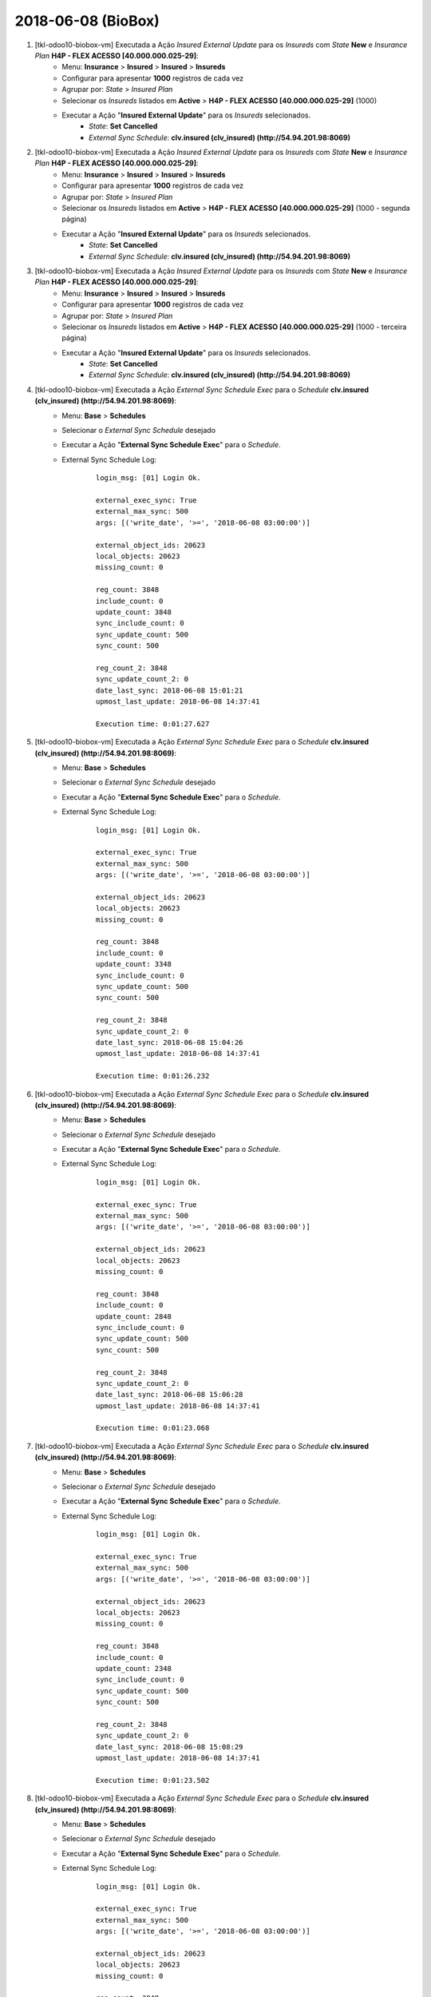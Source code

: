===================
2018-06-08 (BioBox)
===================

#. [tkl-odoo10-biobox-vm] Executada a Ação *Insured External Update* para os *Insureds* com *State* **New** e *Insurance Plan* **H4P - FLEX ACESSO [40.000.000.025-29]**:
    * Menu: **Insurance** > **Insured** > **Insured** > **Insureds**
    * Configurar para apresentar **1000** registros de cada vez
    * Agrupar por: *State* > *Insured Plan*
    * Selecionar os *Insureds* listados em **Active** > **H4P - FLEX ACESSO [40.000.000.025-29]** (1000)
    * Executar a Ação "**Insured External Update**" para os *Insureds* selecionados.
        * *State*: **Set** **Cancelled**
        * *External Sync Schedule*: **clv.insured (clv_insured) (http://54.94.201.98:8069)**

#. [tkl-odoo10-biobox-vm] Executada a Ação *Insured External Update* para os *Insureds* com *State* **New** e *Insurance Plan* **H4P - FLEX ACESSO [40.000.000.025-29]**:
    * Menu: **Insurance** > **Insured** > **Insured** > **Insureds**
    * Configurar para apresentar **1000** registros de cada vez
    * Agrupar por: *State* > *Insured Plan*
    * Selecionar os *Insureds* listados em **Active** > **H4P - FLEX ACESSO [40.000.000.025-29]** (1000 - segunda página)
    * Executar a Ação "**Insured External Update**" para os *Insureds* selecionados.
        * *State*: **Set** **Cancelled**
        * *External Sync Schedule*: **clv.insured (clv_insured) (http://54.94.201.98:8069)**

#. [tkl-odoo10-biobox-vm] Executada a Ação *Insured External Update* para os *Insureds* com *State* **New** e *Insurance Plan* **H4P - FLEX ACESSO [40.000.000.025-29]**:
    * Menu: **Insurance** > **Insured** > **Insured** > **Insureds**
    * Configurar para apresentar **1000** registros de cada vez
    * Agrupar por: *State* > *Insured Plan*
    * Selecionar os *Insureds* listados em **Active** > **H4P - FLEX ACESSO [40.000.000.025-29]** (1000 - terceira página)
    * Executar a Ação "**Insured External Update**" para os *Insureds* selecionados.
        * *State*: **Set** **Cancelled**
        * *External Sync Schedule*: **clv.insured (clv_insured) (http://54.94.201.98:8069)**

#. [tkl-odoo10-biobox-vm] Executada a Ação *External Sync Schedule Exec* para o *Schedule* **clv.insured (clv_insured) (http://54.94.201.98:8069)**:
    * Menu: **Base** > **Schedules**
    * Selecionar o *External Sync Schedule* desejado
    * Executar a Ação "**External Sync Schedule Exec**" para o *Schedule*.
    * External Sync Schedule Log:

        ::

            login_msg: [01] Login Ok.

            external_exec_sync: True
            external_max_sync: 500
            args: [('write_date', '>=', '2018-06-08 03:00:00')]

            external_object_ids: 20623
            local_objects: 20623
            missing_count: 0

            reg_count: 3848
            include_count: 0
            update_count: 3848
            sync_include_count: 0
            sync_update_count: 500
            sync_count: 500

            reg_count_2: 3848
            sync_update_count_2: 0
            date_last_sync: 2018-06-08 15:01:21
            upmost_last_update: 2018-06-08 14:37:41

            Execution time: 0:01:27.627

#. [tkl-odoo10-biobox-vm] Executada a Ação *External Sync Schedule Exec* para o *Schedule* **clv.insured (clv_insured) (http://54.94.201.98:8069)**:
    * Menu: **Base** > **Schedules**
    * Selecionar o *External Sync Schedule* desejado
    * Executar a Ação "**External Sync Schedule Exec**" para o *Schedule*.
    * External Sync Schedule Log:

        ::

            login_msg: [01] Login Ok.

            external_exec_sync: True
            external_max_sync: 500
            args: [('write_date', '>=', '2018-06-08 03:00:00')]

            external_object_ids: 20623
            local_objects: 20623
            missing_count: 0

            reg_count: 3848
            include_count: 0
            update_count: 3348
            sync_include_count: 0
            sync_update_count: 500
            sync_count: 500

            reg_count_2: 3848
            sync_update_count_2: 0
            date_last_sync: 2018-06-08 15:04:26
            upmost_last_update: 2018-06-08 14:37:41

            Execution time: 0:01:26.232

#. [tkl-odoo10-biobox-vm] Executada a Ação *External Sync Schedule Exec* para o *Schedule* **clv.insured (clv_insured) (http://54.94.201.98:8069)**:
    * Menu: **Base** > **Schedules**
    * Selecionar o *External Sync Schedule* desejado
    * Executar a Ação "**External Sync Schedule Exec**" para o *Schedule*.
    * External Sync Schedule Log:

        ::

            login_msg: [01] Login Ok.

            external_exec_sync: True
            external_max_sync: 500
            args: [('write_date', '>=', '2018-06-08 03:00:00')]

            external_object_ids: 20623
            local_objects: 20623
            missing_count: 0

            reg_count: 3848
            include_count: 0
            update_count: 2848
            sync_include_count: 0
            sync_update_count: 500
            sync_count: 500

            reg_count_2: 3848
            sync_update_count_2: 0
            date_last_sync: 2018-06-08 15:06:28
            upmost_last_update: 2018-06-08 14:37:41

            Execution time: 0:01:23.068

#. [tkl-odoo10-biobox-vm] Executada a Ação *External Sync Schedule Exec* para o *Schedule* **clv.insured (clv_insured) (http://54.94.201.98:8069)**:
    * Menu: **Base** > **Schedules**
    * Selecionar o *External Sync Schedule* desejado
    * Executar a Ação "**External Sync Schedule Exec**" para o *Schedule*.
    * External Sync Schedule Log:

        ::

            login_msg: [01] Login Ok.

            external_exec_sync: True
            external_max_sync: 500
            args: [('write_date', '>=', '2018-06-08 03:00:00')]

            external_object_ids: 20623
            local_objects: 20623
            missing_count: 0

            reg_count: 3848
            include_count: 0
            update_count: 2348
            sync_include_count: 0
            sync_update_count: 500
            sync_count: 500

            reg_count_2: 3848
            sync_update_count_2: 0
            date_last_sync: 2018-06-08 15:08:29
            upmost_last_update: 2018-06-08 14:37:41

            Execution time: 0:01:23.502

#. [tkl-odoo10-biobox-vm] Executada a Ação *External Sync Schedule Exec* para o *Schedule* **clv.insured (clv_insured) (http://54.94.201.98:8069)**:
    * Menu: **Base** > **Schedules**
    * Selecionar o *External Sync Schedule* desejado
    * Executar a Ação "**External Sync Schedule Exec**" para o *Schedule*.
    * External Sync Schedule Log:

        ::

            login_msg: [01] Login Ok.

            external_exec_sync: True
            external_max_sync: 500
            args: [('write_date', '>=', '2018-06-08 03:00:00')]

            external_object_ids: 20623
            local_objects: 20623
            missing_count: 0

            reg_count: 3848
            include_count: 0
            update_count: 1848
            sync_include_count: 0
            sync_update_count: 500
            sync_count: 500

            reg_count_2: 3848
            sync_update_count_2: 0
            date_last_sync: 2018-06-08 15:10:42
            upmost_last_update: 2018-06-08 14:37:41

            Execution time: 0:01:16.618

#. [tkl-odoo10-biobox-vm] Executada a Ação *External Sync Schedule Exec* para o *Schedule* **clv.insured (clv_insured) (http://54.94.201.98:8069)**:
    * Menu: **Base** > **Schedules**
    * Selecionar o *External Sync Schedule* desejado
    * Executar a Ação "**External Sync Schedule Exec**" para o *Schedule*.
    * External Sync Schedule Log:

        ::

            login_msg: [01] Login Ok.

            external_exec_sync: True
            external_max_sync: 500
            args: [('write_date', '>=', '2018-06-08 03:00:00')]

            external_object_ids: 20623
            local_objects: 20623
            missing_count: 0

            reg_count: 3848
            include_count: 0
            update_count: 1348
            sync_include_count: 0
            sync_update_count: 500
            sync_count: 500

            reg_count_2: 3848
            sync_update_count_2: 0
            date_last_sync: 2018-06-08 15:12:37
            upmost_last_update: 2018-06-08 14:37:41

            Execution time: 0:01:22.304

#. [tkl-odoo10-biobox-vm] Executada a Ação *External Sync Schedule Exec* para o *Schedule* **clv.insured (clv_insured) (http://54.94.201.98:8069)**:
    * Menu: **Base** > **Schedules**
    * Selecionar o *External Sync Schedule* desejado
    * Executar a Ação "**External Sync Schedule Exec**" para o *Schedule*.
    * External Sync Schedule Log:

        ::

            login_msg: [01] Login Ok.

            external_exec_sync: True
            external_max_sync: 500
            args: [('write_date', '>=', '2018-06-08 03:00:00')]

            external_object_ids: 20623
            local_objects: 20623
            missing_count: 0

            reg_count: 3848
            include_count: 0
            update_count: 848
            sync_include_count: 0
            sync_update_count: 500
            sync_count: 500

            reg_count_2: 3848
            sync_update_count_2: 0
            date_last_sync: 2018-06-08 15:14:35
            upmost_last_update: 2018-06-08 14:37:41

            Execution time: 0:01:20.791

#. [tkl-odoo10-biobox-vm] Executada a Ação *External Sync Schedule Exec* para o *Schedule* **clv.insured (clv_insured) (http://54.94.201.98:8069)**:
    * Menu: **Base** > **Schedules**
    * Selecionar o *External Sync Schedule* desejado
    * Executar a Ação "**External Sync Schedule Exec**" para o *Schedule*.
    * External Sync Schedule Log:

        ::

            login_msg: [01] Login Ok.

            external_exec_sync: True
            external_max_sync: 500
            args: [('write_date', '>=', '2018-06-08 03:00:00')]

            external_object_ids: 20623
            local_objects: 20623
            missing_count: 0

            reg_count: 3848
            include_count: 0
            update_count: 348
            sync_include_count: 0
            sync_update_count: 348
            sync_count: 348

            reg_count_2: 3848
            sync_update_count_2: 0
            date_last_sync: 2018-06-08 15:16:34
            upmost_last_update: 2018-06-08 14:37:41

            Execution time: 0:01:01.302

#. [tkl-odoo10-biobox-vm] Executada a Ação *Insured External Update* para os *Insureds* com *State* **New** e *Insurance Plan* **H4P - FLEX ACESSO [40.000.000.025-29]**:
    * Menu: **Insurance** > **Insured** > **Insured** > **Insureds**
    * Configurar para apresentar **1000** registros de cada vez
    * Agrupar por: *State* > *Insured Plan*
    * Selecionar os *Insureds* listados em **Active** > **H4P - FLEX ACESSO [40.000.000.025-29]** (1000)
    * Executar a Ação "**Insured External Update**" para os *Insureds* selecionados.
        * *State*: **Set** **Cancelled**
        * *External Sync Schedule*: **clv.insured (clv_insured) (http://54.94.201.98:8069)**

#. [tkl-odoo10-biobox-vm] Executada a Ação *External Sync Schedule Exec* para o *Schedule* **clv.insured (clv_insured) (http://54.94.201.98:8069)**:
    * Menu: **Base** > **Schedules**
    * Selecionar o *External Sync Schedule* desejado
    * Executar a Ação "**External Sync Schedule Exec**" para o *Schedule*.
    * External Sync Schedule Log:

        ::

            login_msg: [01] Login Ok.

            external_exec_sync: True
            external_max_sync: 500
            args: [('write_date', '>=', '2018-06-08 03:00:00')]

            external_object_ids: 20623
            local_objects: 20623
            missing_count: 0

            reg_count: 4802
            include_count: 0
            update_count: 954
            sync_include_count: 0
            sync_update_count: 500
            sync_count: 500

            reg_count_2: 4802
            sync_update_count_2: 0
            date_last_sync: 2018-06-08 15:59:11
            upmost_last_update: 2018-06-08 15:58:22

            Execution time: 0:01:22.909

#. [tkl-odoo10-biobox-vm] Executada a Ação *External Sync Schedule Exec* para o *Schedule* **clv.insured (clv_insured) (http://54.94.201.98:8069)**:
    * Menu: **Base** > **Schedules**
    * Selecionar o *External Sync Schedule* desejado
    * Executar a Ação "**External Sync Schedule Exec**" para o *Schedule*.
    * External Sync Schedule Log:

        ::

            login_msg: [01] Login Ok.

            external_exec_sync: True
            external_max_sync: 500
            args: [('write_date', '>=', '2018-06-08 03:00:00')]

            external_object_ids: 20623
            local_objects: 20623
            missing_count: 0

            reg_count: 4802
            include_count: 0
            update_count: 454
            sync_include_count: 0
            sync_update_count: 454
            sync_count: 454

            reg_count_2: 4802
            sync_update_count_2: 0
            date_last_sync: 2018-06-08 16:01:26
            upmost_last_update: 2018-06-08 15:58:22

            Execution time: 0:01:16.347

#. [tkl-odoo10-biobox-vm] Executada a Ação *External Sync Schedule Exec* para o *Schedule* **clv.card (clv_insured_card) (http://54.94.201.98:8069)**:
    * Menu: **Base** > **Schedules**
    * Selecionar o *External Sync Schedule* desejado
    * Executar a Ação "**External Sync Schedule Exec**" para o *Schedule*.
    * External Sync Schedule Log:

        ::

            login_msg: [01] Login Ok.

            external_exec_sync: True
            external_max_sync: 500
            args: [('write_date', '>=', '2018-06-08 03:00:00')]

            external_object_ids: 20788
            local_objects: 20788
            missing_count: 0

            reg_count: 4802
            include_count: 0
            update_count: 4802
            sync_include_count: 0
            sync_update_count: 500
            sync_count: 500

            date_last_sync: 2018-06-08 16:03:47
            upmost_last_update: 2018-06-08 15:58:23

            Execution time: 0:01:07.735

#. [tkl-odoo10-biobox-vm] Executada a Ação *External Sync Schedule Exec* para o *Schedule* **clv.card (clv_insured_card) (http://54.94.201.98:8069)**:
    * Menu: **Base** > **Schedules**
    * Selecionar o *External Sync Schedule* desejado
    * Executar a Ação "**External Sync Schedule Exec**" para o *Schedule*.
    * External Sync Schedule Log:

        ::

            login_msg: [01] Login Ok.

            external_exec_sync: True
            external_max_sync: 500
            args: [('write_date', '>=', '2018-06-08 03:00:00')]

            external_object_ids: 20788
            local_objects: 20788
            missing_count: 0

            reg_count: 4802
            include_count: 0
            update_count: 4302
            sync_include_count: 0
            sync_update_count: 500
            sync_count: 500

            date_last_sync: 2018-06-08 16:07:07
            upmost_last_update: 2018-06-08 15:58:23

            Execution time: 0:01:10.122

#. [tkl-odoo10-biobox-vm] Executada a Ação *External Sync Schedule Exec* para o *Schedule* **clv.card (clv_insured_card) (http://54.94.201.98:8069)**:
    * Menu: **Base** > **Schedules**
    * Selecionar o *External Sync Schedule* desejado
    * Executar a Ação "**External Sync Schedule Exec**" para o *Schedule*.
    * External Sync Schedule Log:

        ::

            login_msg: [01] Login Ok.

            external_exec_sync: True
            external_max_sync: 1000
            args: [('write_date', '>=', '2018-06-08 03:00:00')]

            external_object_ids: 20788
            local_objects: 20788
            missing_count: 0

            reg_count: 4802
            include_count: 0
            update_count: 3802
            sync_include_count: 0
            sync_update_count: 1000
            sync_count: 1000

            date_last_sync: 2018-06-08 16:09:22
            upmost_last_update: 2018-06-08 15:58:23

            Execution time: 0:01:48.440

#. [tkl-odoo10-biobox-vm] Executada a Ação *External Sync Schedule Exec* para o *Schedule* **clv.card (clv_insured_card) (http://54.94.201.98:8069)**:
    * Menu: **Base** > **Schedules**
    * Selecionar o *External Sync Schedule* desejado
    * Executar a Ação "**External Sync Schedule Exec**" para o *Schedule*.
    * External Sync Schedule Log:

        ::

            login_msg: [01] Login Ok.

            external_exec_sync: True
            external_max_sync: 1000
            args: [('write_date', '>=', '2018-06-08 03:00:00')]

            external_object_ids: 20788
            local_objects: 20788
            missing_count: 0

            reg_count: 4802
            include_count: 0
            update_count: 2802
            sync_include_count: 0
            sync_update_count: 1000
            sync_count: 1000

            date_last_sync: 2018-06-08 16:16:10
            upmost_last_update: 2018-06-08 15:58:23

            Execution time: 0:06:05.780

#. [tkl-odoo10-biobox-vm] Executada a Ação *External Sync Schedule Exec* para o *Schedule* **clv.card (clv_insured_card) (http://54.94.201.98:8069)**:
    * Menu: **Base** > **Schedules**
    * Selecionar o *External Sync Schedule* desejado
    * Executar a Ação "**External Sync Schedule Exec**" para o *Schedule*.
    * External Sync Schedule Log:

        ::

            login_msg: [01] Login Ok.

            external_exec_sync: True
            external_max_sync: 1000
            args: [('write_date', '>=', '2018-06-08 03:00:00')]

            external_object_ids: 20788
            local_objects: 20788
            missing_count: 0

            reg_count: 4802
            include_count: 0
            update_count: 1802
            sync_include_count: 0
            sync_update_count: 1000
            sync_count: 1000

            date_last_sync: 2018-06-08 16:23:13
            upmost_last_update: 2018-06-08 15:58:23

            Execution time: 0:01:51.354

#. [tkl-odoo10-biobox-vm] Executada a Ação *External Sync Schedule Exec* para o *Schedule* **clv.card (clv_insured_card) (http://54.94.201.98:8069)**:
    * Menu: **Base** > **Schedules**
    * Selecionar o *External Sync Schedule* desejado
    * Executar a Ação "**External Sync Schedule Exec**" para o *Schedule*.
    * External Sync Schedule Log:

        ::

            login_msg: [01] Login Ok.

            external_exec_sync: True
            external_max_sync: 1000
            args: [('write_date', '>=', '2018-06-08 03:00:00')]

            external_object_ids: 20788
            local_objects: 20788
            missing_count: 0

            reg_count: 4802
            include_count: 0
            update_count: 802
            sync_include_count: 0
            sync_update_count: 802
            sync_count: 802

            date_last_sync: 2018-06-08 16:25:41
            upmost_last_update: 2018-06-08 15:58:23

            Execution time: 0:01:22.809

#. [AWS Amazon (BioBox)] **Ligar** o servidor **tkl-odoo08-biobox-aws**:

    * Conectar-se à `AWS Amazon (BioBox) <https://679320550317.signin.aws.amazon.com/console/>`_
    * Ligar o servidor **tkl-odoo08-biobox-aws**:
        #. *Action* > *Instance State* > **Start**

#. [tkl-odoo08-biobox-aws] Criar um backup dos dados de "**clvhealth_biobox_pro_01**" ("**bb-aws-postgres-01**") no servidor "**tkl-odoo08-biobox-aws**", executando (as openerp):

    ::

        ssh tkl-odoo08-biobox-aws -l openerp

        cd /opt/openerp

        pg_dump clvhealth_biobox_pro_01 -Fp -U postgres -h 172.31.38.203 -p 5432 > clvhealth_biobox_pro_01_2018-06-08a.sql
        gzip clvhealth_biobox_pro_01_2018-06-08a.sql

        exit

    Criados o seguinte arquivo:
        * /opt/openerp/clvhealth_biobox_pro_01_2018-06-08a.sql.gz

#. [AWS Amazon (BioBox)] **Desligar** o servidor **tkl-odoo08-biobox-aws**:

    * Conectar-se à `AWS Amazon (BioBox) <https://679320550317.signin.aws.amazon.com/console/>`_
    * Desligar o servidor **tkl-odoo08-biobox-aws**:
        #. *Action* > *Instance State* > **Stop**

#. [tkl-odoo10-biobox-vm] Criar um backup dos dados de "**clvhealth_biobox**", executando:

    ::

        # ***** tkl-odoo10-biobox-vm
        #

        ssh tkl-odoo10-biobox-vm -l root

        /etc/init.d/openerp-server stop

        su openerp

    ::

        # ***** tkl-odoo10-biobox-vm
        #

        cd /opt/openerp
        pg_dump clvhealth_biobox -Fp -U postgres -h localhost -p 5432 > clvhealth_biobox_2018-06-08a.sql

        gzip clvhealth_biobox_2018-06-08a.sql
        pg_dump clvhealth_biobox -Fp -U postgres -h localhost -p 5432 > clvhealth_biobox_2018-06-08a.sql

        cd /opt/openerp/.local/share/Odoo/filestore
        tar -czvf /opt/openerp/filestore_clvhealth_biobox_2018-06-08a.tar.gz clvhealth_biobox

    ::

        # ***** tkl-odoo10-biobox-vm
        #

        cd /opt/openerp/odoo
        ./odoo-bin -c /etc/odoo/openerp-server-man.conf

        ^C

        exit

        /etc/init.d/openerp-server start

    Criados os seguintes arquivos:
        * /opt/openerp/clvhealth_biobox_2018-06-08a.sql
        * /opt/openerp/clvhealth_biobox_2018-06-08a.sql.gz
        * /opt/openerp/filestore_clvhealth_biobox_2018-06-08a.tar.gz

#. [tkl-odoo10-biobox-vm] **Atualizar** os módulos:

    * clv_export

    ::

        # ***** tkl-odoo10-biobox-vm (session 1)
        #

        ssh tkl-odoo10-biobox-vm -l root

        /etc/init.d/openerp-server stop

        su openerp
        cd /opt/openerp/odoo
        ./odoo-bin -c /etc/odoo/openerp-server-man.conf

    ::

        # ***** tkl-odoo10-biobox-vm (session 2)
        #

        ssh tkl-odoo10-biobox-vm -l openerp

        cd /opt/openerp/clvsol_clvhealth_jcafb/project
        python install.py --admin_pw "***" --admin_user_pw "***" --data_admin_user_pw "***" --dbname "clvhealth_biobox" -m clv_export

    ::

        # ***** tkl-odoo10-biobox-vm (session 1)
        #

        ^C

        exit

        /etc/init.d/openerp-server start

#. [tkl-odoo10-biobox-vm] Incluir o *File System Directory* "**Survey Files (Archive)**":
    * Menu: **Base** > **Base** > **File System** > **Directories**
    * Criar:
        * *Name*: **BioBox Export (xls)**
        * *Directory*: **/opt/openerp/filestore/biobox/export/xls**

#. [tkl-odoo10-biobox-vm] Criado o *Model Export Template*: "**Card (clv.card)**":
    * *Name*: **Card (clv.card)**
    * *Label*: **BioBox**
    * *Model *: **Card** (clv.card)
    * *Model Export Template Fields*:
        * Insured Code (clv.card)     insured_code    char    Insured Code    
        * Insured Name (clv.card)     insured_name    char    Insured Name    
        * Insured Date of Birth (clv.card)    insured_birthday    date    Insured Date of Birth   
        * Insured Gender (clv.card)   insured_gender  selection   Insured Gender  
        * Insured Categories (clv.card)   insured_category_names  char    Insured Categories  
        * Insured Group (clv.card)    insured_insured_group_id    many2one    Insured Group   
        * Register Number (clv.card)  insured_group_reg_number    char    Register Number     
        * Insurance Plan (clv.card)   insured_insurance_plan_id   many2one    Insurance Plan  
        * Insured State (clv.card)    insured_state   selection   Insured State   
        * Insured Inclusion Date (clv.card)   insured_date_inclusion  datetime    Insured Inclusion Date  
        * Card Code (clv.card)    code    char    Card Code   
        * Printed Name (clv.card)     name    char    Printed Name    
        * State (clv.card)    state   selection   State   

#. [tkl-odoo10-biobox-vm] Criado o *Model Export*: "**Card (clv.card)**":
    * *Model Export Template*: **Card (clv.card)**
    * *Name*: **Card (clv.card)**
    * *Label*: **BioBox**
    * *Model *: **Card** (clv.card)
    * *Model Export Template Fields* (*Export All Fields*: **desmarcado**):
        * Insured Code (clv.card)     insured_code    char    Insured Code    
        * Insured Name (clv.card)     insured_name    char    Insured Name    
        * Insured Date of Birth (clv.card)    insured_birthday    date    Insured Date of Birth   
        * Insured Gender (clv.card)   insured_gender  selection   Insured Gender  
        * Insured Categories (clv.card)   insured_category_names  char    Insured Categories  
        * Insured Group (clv.card)    insured_insured_group_id    many2one    Insured Group   
        * Register Number (clv.card)  insured_group_reg_number    char    Register Number     
        * Insurance Plan (clv.card)   insured_insurance_plan_id   many2one    Insurance Plan  
        * Insured State (clv.card)    insured_state   selection   Insured State   
        * Insured Inclusion Date (clv.card)   insured_date_inclusion  datetime    Insured Inclusion Date  
        * Card Code (clv.card)    code    char    Card Code   
        * Printed Name (clv.card)     name    char    Printed Name    
        * State (clv.card)    state   selection   State  
    * *Cards* (*Export All Items*: **marcado**)

#. [tkl-odoo10-biobox-vm] Executada a Ação *Model Export Execute* para o *Model Export* **Card (clv.card)**:
    * Menu: **Exports** > **Model Exports**
    * Selecionar o *Model Export* desejado
    * Executar a Ação "**Model Export Execute**" para o *Model Export*.
    * Log:

        ::

            file_path: /opt/openerp/filestore/biobox/export/xls/Card_BioBox_82.000.000.008-96_180608172554.xls
            item_count: 20788
            Execution time: 0:00:42.220

#. [tkl-odoo10-biobox-vm] Criar um backup dos dados de "**clvhealth_biobox**", executando:

    ::

        # ***** tkl-odoo10-biobox-vm
        #

        ssh tkl-odoo10-biobox-vm -l root

        /etc/init.d/openerp-server stop

        su openerp

    ::

        # ***** tkl-odoo10-biobox-vm
        #

        cd /opt/openerp
        pg_dump clvhealth_biobox -Fp -U postgres -h localhost -p 5432 > clvhealth_biobox_2018-06-08b.sql

        gzip clvhealth_biobox_2018-06-08b.sql
        pg_dump clvhealth_biobox -Fp -U postgres -h localhost -p 5432 > clvhealth_biobox_2018-06-08b.sql

        cd /opt/openerp/.local/share/Odoo/filestore
        tar -czvf /opt/openerp/filestore_clvhealth_biobox_2018-06-08b.tar.gz clvhealth_biobox

    ::

        # ***** tkl-odoo10-biobox-vm
        #

        cd /opt/openerp/odoo
        ./odoo-bin -c /etc/odoo/openerp-server-man.conf

        ^C

        exit

        /etc/init.d/openerp-server start

    Criados os seguintes arquivos:
        * /opt/openerp/clvhealth_biobox_2018-06-08b.sql
        * /opt/openerp/clvhealth_biobox_2018-06-08b.sql.gz
        * /opt/openerp/filestore_clvhealth_biobox_2018-06-08b.tar.gz
